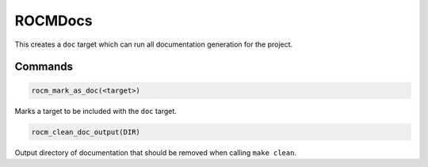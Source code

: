 .. meta::
  :description: ROCm CMake
  :keywords: ROCm, Cmake, library, api, AMD

.. _rocmdocs:

****************************************************
ROCMDocs
****************************************************

This creates a ``doc`` target which can run all documentation generation for the project.

Commands
--------

.. cmake:command:: rocm_mark_as_doc

.. code-block:: cmake

    rocm_mark_as_doc(<target>)

Marks a target to be included with the ``doc`` target.

.. cmake:command:: rocm_clean_doc_output

.. code-block:: cmake

    rocm_clean_doc_output(DIR)

Output directory of documentation that should be removed when calling ``make clean``.


